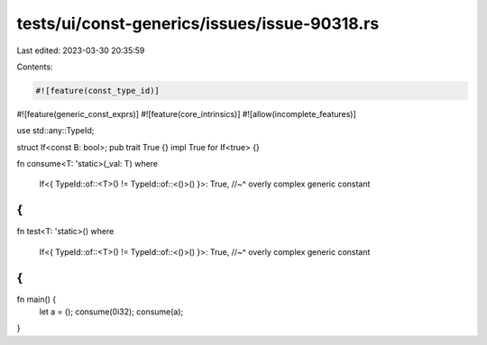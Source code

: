 tests/ui/const-generics/issues/issue-90318.rs
=============================================

Last edited: 2023-03-30 20:35:59

Contents:

.. code-block:: rs

    #![feature(const_type_id)]
#![feature(generic_const_exprs)]
#![feature(core_intrinsics)]
#![allow(incomplete_features)]

use std::any::TypeId;

struct If<const B: bool>;
pub trait True {}
impl True for If<true> {}

fn consume<T: 'static>(_val: T)
where
    If<{ TypeId::of::<T>() != TypeId::of::<()>() }>: True,
    //~^ overly complex generic constant
{
}

fn test<T: 'static>()
where
    If<{ TypeId::of::<T>() != TypeId::of::<()>() }>: True,
    //~^ overly complex generic constant
{
}

fn main() {
    let a = ();
    consume(0i32);
    consume(a);
}


